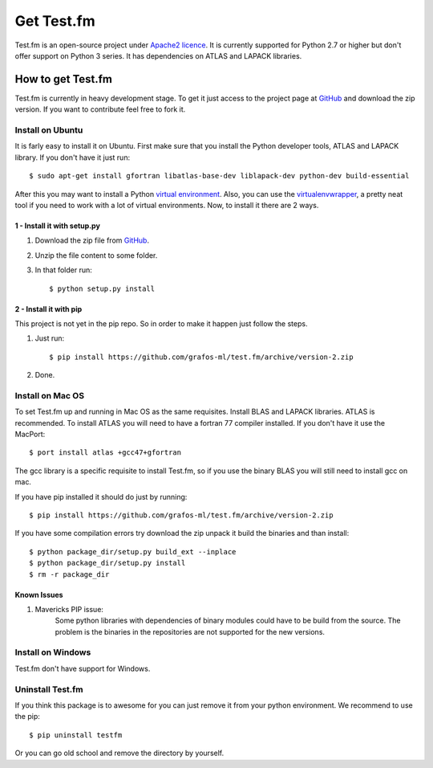 .. _get-testfm:

Get Test.fm
***********

Test.fm is an open-source project under `Apache2 licence <https://github.com/grafos-ml/test.fm/blob/master/LICENSE>`_.
It is currently supported for Python 2.7 or higher but don't offer support on Python 3 series. It has dependencies
on ATLAS and LAPACK libraries.

How to get Test.fm
==================

Test.fm is currently in heavy development stage. To get it just access to the project page at
`GitHub <https://github.com/grafos-ml/test.fm>`_ and download the zip version. If you want to contribute feel free to
fork it.

Install on Ubuntu
-----------------

It is farly easy to install it on Ubuntu. First make sure that you install the Python developer tools, ATLAS and LAPACK
library. If you don't have it just run::

    $ sudo apt-get install gfortran libatlas-base-dev liblapack-dev python-dev build-essential

After this you may want to install a Python `virtual environment <http://virtualenv.readthedocs.org/en/latest/>`_. Also,
you can use the `virtualenvwrapper <http://virtualenvwrapper.readthedocs.org/en/latest/>`_, a pretty neat tool if you
need to work with a lot of virtual environments. Now, to install it there are 2 ways.

1 - Install it with setup.py
____________________________

#. Download the zip file from `GitHub <https://github.com/grafos-ml/test.fm/archive/version-2.zip>`_.

#. Unzip the file content to some folder.

#. In that folder run::

    $ python setup.py install

2 - Install it with pip
_______________________

This project is not yet in the pip repo. So in order to make it happen just follow the steps.

#. Just run::

    $ pip install https://github.com/grafos-ml/test.fm/archive/version-2.zip

#. Done.

Install on Mac OS
-----------------

To set Test.fm up and running in Mac OS as the same requisites. Install BLAS and LAPACK libraries. ATLAS is recommended.
To install ATLAS you will need to have a fortran 77 compiler installed.
If you don't have it use the MacPort::

    $ port install atlas +gcc47+gfortran

The gcc library is a specific requisite to install Test.fm, so if you use the binary BLAS you will still need to install
gcc on mac.

If you have pip installed it should do just by running::

    $ pip install https://github.com/grafos-ml/test.fm/archive/version-2.zip

If you have some compilation errors try download the zip unpack it build the binaries and than install::

    $ python package_dir/setup.py build_ext --inplace
    $ python package_dir/setup.py install
    $ rm -r package_dir

Known Issues
____________

#. Mavericks PIP issue:
    Some python libraries with dependencies of binary modules could have to be build from the source. The problem is the
    binaries in the repositories are not supported for the new versions.


Install on Windows
------------------

Test.fm don't have support for Windows.

Uninstall Test.fm
-----------------

If you think this package is to awesome for you can just remove it from your python environment. We recommend to use the
pip::

    $ pip uninstall testfm

Or you can go old school and remove the directory by yourself.
